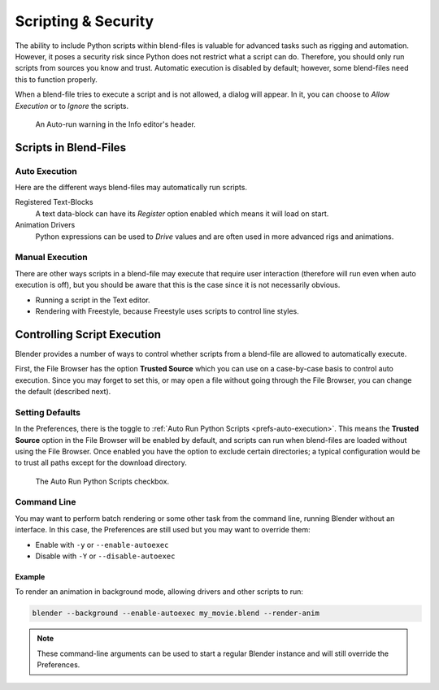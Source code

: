 
********************
Scripting & Security
********************

The ability to include Python scripts within blend-files is valuable for advanced tasks
such as rigging and automation. However, it poses a security risk since
Python does not restrict what a script can do.
Therefore, you should only run scripts from sources you know and trust.
Automatic execution is disabled by default;
however, some blend-files need this to function properly.

When a blend-file tries to execute a script and is not allowed, a dialog will appear.
In it, you can choose to *Allow Execution* or to *Ignore* the scripts.

.. figure:: /images/advanced_scripting_security_autorun-scripts-dialog.png

   An Auto-run warning in the Info editor's header.


Scripts in Blend-Files
======================

Auto Execution
--------------

Here are the different ways blend-files may automatically run scripts.

Registered Text-Blocks
   A text data-block can have its *Register* option enabled which means it will load on start.
Animation Drivers
   Python expressions can be used to *Drive* values and are often used in more advanced rigs and animations.


Manual Execution
----------------

There are other ways scripts in a blend-file may execute that require user
interaction (therefore will run even when auto execution is off),
but you should be aware that this is the case since it is not necessarily obvious.

- Running a script in the Text editor.
- Rendering with Freestyle, because Freestyle uses scripts to control line styles.


Controlling Script Execution
============================

Blender provides a number of ways to control whether scripts
from a blend-file are allowed to automatically execute.

First, the File Browser has the option **Trusted Source** which you can use on
a case-by-case basis to control auto execution.
Since you may forget to set this,
or may open a file without going through the File Browser,
you can change the default (described next).


Setting Defaults
----------------

In the Preferences, there is the toggle to :ref:`Auto Run Python Scripts <prefs-auto-execution>`.
This means the **Trusted Source** option in the File Browser will be enabled by default,
and scripts can run when blend-files are loaded without using the File Browser.
Once enabled you have the option to exclude certain directories;
a typical configuration would be to trust all paths except for the download directory.

.. figure:: /images/animation_drivers_troubleshooting_autorun-user-preference.png

   The Auto Run Python Scripts checkbox.


Command Line
------------

You may want to perform batch rendering or some other task from the command line,
running Blender without an interface.
In this case, the Preferences are still used but you may want to override them:

- Enable with ``-y`` or ``--enable-autoexec``
- Disable with ``-Y`` or ``--disable-autoexec``


Example
^^^^^^^

To render an animation in background mode, allowing drivers and other scripts to run:

.. code-block:: sh

   blender --background --enable-autoexec my_movie.blend --render-anim

.. note::

   These command-line arguments can be used to start a regular Blender instance and
   will still override the Preferences.
